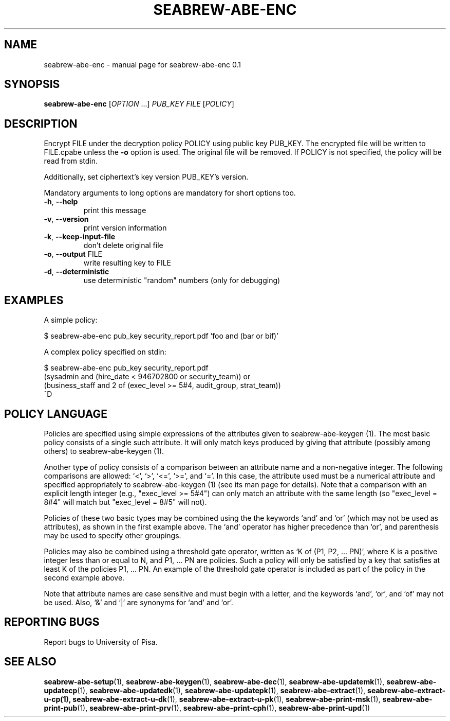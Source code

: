 .\" DO NOT MODIFY THIS FILE!  It was generated by help2man 1.38.2.
.TH SEABREW-ABE-ENC "1" "November 2020" "SRI International" "User Commands"
.SH NAME
seabrew-abe-enc \- manual page for seabrew-abe-enc 0.1
.SH SYNOPSIS
.B seabrew-abe-enc
[\fIOPTION \fR...] \fIPUB_KEY FILE \fR[\fIPOLICY\fR]
.SH DESCRIPTION
Encrypt FILE under the decryption policy POLICY using public key
PUB_KEY. The encrypted file will be written to FILE.cpabe unless
the \fB\-o\fR option is used. The original file will be removed. If POLICY
is not specified, the policy will be read from stdin.
.PP
Additionally, set ciphertext's key version PUB_KEY's version.
.PP
Mandatory arguments to long options are mandatory for short options too.
.TP
\fB\-h\fR, \fB\-\-help\fR
print this message
.TP
\fB\-v\fR, \fB\-\-version\fR
print version information
.TP
\fB\-k\fR, \fB\-\-keep\-input\-file\fR
don't delete original file
.TP
\fB\-o\fR, \fB\-\-output\fR FILE
write resulting key to FILE
.TP
\fB\-d\fR, \fB\-\-deterministic\fR
use deterministic "random" numbers
(only for debugging)
.SH EXAMPLES

A simple policy:

  $ seabrew-abe-enc pub_key security_report.pdf 'foo and (bar or bif)'

A complex policy specified on stdin:

  $ seabrew-abe-enc pub_key security_report.pdf
.br
  (sysadmin and (hire_date < 946702800 or security_team)) or
.br
  (business_staff and 2 of (exec_level >= 5#4, audit_group, strat_team))
.br
  ^D
.SH "POLICY LANGUAGE"

Policies are specified using simple expressions of the attributes
given to seabrew-abe-keygen (1). The most basic policy consists of a single
such attribute. It will only match keys produced by giving that
attribute (possibly among others) to seabrew-abe-keygen (1).

Another type of policy consists of a comparison between an attribute
name and a non-negative integer. The following comparisons are
allowed: `<', `>', `<=', `>=', and `='. In this case, the attribute
used must be a numerical attribute and specified appropriately to
seabrew-abe-keygen (1) (see its man page for details). Note that a
comparison with an explicit length integer (e.g., "exec_level >= 5#4")
can only match an attribute with the same length (so "exec_level =
8#4" will match but "exec_level = 8#5" will not).

Policies of these two basic types may be combined using the the
keywords `and' and `or' (which may not be used as attributes), as
shown in the first example above. The `and' operator has higher
precedence than `or', and parenthesis may be used to specify other
groupings.

Policies may also be combined using a threshold gate operator, written
as `K of (P1, P2, ... PN)', where K is a positive integer less than or
equal to N, and P1, ... PN are policies. Such a policy will only be
satisfied by a key that satisfies at least K of the policies P1, ...
PN. An example of the threshold gate operator is included as part of
the policy in the second example above.

Note that attribute names are case sensitive and must begin with a
letter, and the keywords `and', `or', and `of' may not be used. Also,
`&' and `|' are synonyms for `and' and `or'.
.SH "REPORTING BUGS"
Report bugs to University of Pisa.
.SH "SEE ALSO"
.BR seabrew-abe-setup (1),
.BR seabrew-abe-keygen (1),
.BR seabrew-abe-dec (1),
.BR seabrew-abe-updatemk (1),
.BR seabrew-abe-updatecp (1),
.BR seabrew-abe-updatedk (1),
.BR seabrew-abe-updatepk (1),
.BR seabrew-abe-extract (1),
.BR seabrew-abe-extract-u-cp(1),
.BR seabrew-abe-extract-u-dk (1),
.BR seabrew-abe-extract-u-pk (1),
.BR seabrew-abe-print-msk (1),
.BR seabrew-abe-print-pub (1),
.BR seabrew-abe-print-prv (1),
.BR seabrew-abe-print-cph (1),
.BR seabrew-abe-print-upd (1)
